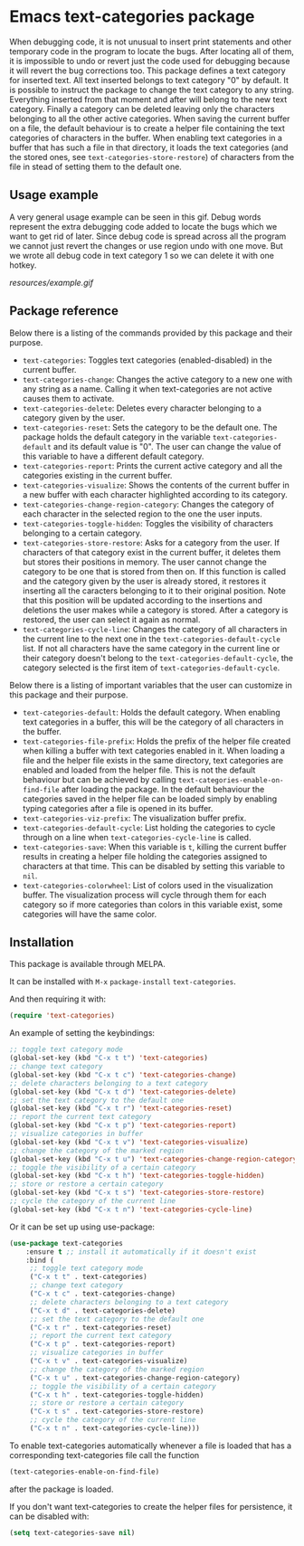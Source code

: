 * Emacs text-categories package
When debugging code, it is not unusual to insert print statements and other temporary code in the program to locate the bugs. After locating all of them, it is impossible to undo or revert just the code used for debugging because it will revert the bug corrections too. This package defines a text category for inserted text. All text inserted belongs to text category "0" by default. It is possible to instruct the package to change the text category to any string. Everything inserted from that moment and after will belong to the new text category. Finally a category can be deleted leaving only the characters belonging to all the other active categories. When saving the current buffer on a file, the default behaviour is to create a helper file containing the text categories of characters in the buffer. When enabling text categories in a buffer that has such a file in that directory, it loads the text categories (and the stored ones, see ~text-categories-store-restore~) of characters from the file in stead of setting them to the default one.

** Usage example

A very general usage example can be seen in this gif. Debug words represent the extra debugging code added to locate the bugs which we want to get rid of later. Since debug code is spread across all the program we cannot just revert the changes or use region undo with one move. But we wrote all debug code in text category 1 so we can delete it with one hotkey.

[[resources/example.gif]]

** Package reference

Below there is a listing of the commands provided by this package and their purpose.

- ~text-categories~: Toggles text categories (enabled-disabled) in the current buffer.
- ~text-categories-change~: Changes the active category to a new one with any string as a name. Calling it when text-categories are not active causes them to activate.
- ~text-categories-delete~: Deletes every character belonging to a category given by the user.
- ~text-categories-reset~: Sets the category to be the default one. The package holds the default category in the variable ~text-categories-default~ and its default value is "0". The user can change the value of this variable to have a different default category.
- ~text-categories-report~: Prints the current active category and all the categories existing in the current buffer.
- ~text-categories-visualize~: Shows the contents of the current buffer in a new buffer with each character highlighted according to its category.
- ~text-categories-change-region-category~: Changes the category of each character in the selected region to the one the user inputs.
- ~text-categories-toggle-hidden~: Toggles the visibility of characters belonging to a certain category.
- ~text-categories-store-restore~: Asks for a category from the user. If characters of that category exist in the current buffer, it deletes them but stores their positions in memory. The user cannot change the category to be one that is stored from then on. If this function is called and the category given by the user is already stored, it restores it inserting all the caracters belonging to it to their original position. Note that this position will be updated according to the insertions and deletions the user makes while a category is stored. After a category is restored, the user can select it again as normal.
- ~text-categories-cycle-line~: Changes the category of all characters in the current line to the next one in the ~text-categories-default-cycle~ list. If not all characters have the same category in the current line or their category doesn't belong to the ~text-categories-default-cycle~, the category selected is the first item of ~text-categories-default-cycle~.

Below there is a listing of important variables that the user can customize in this package and their purpose.

- ~text-categories-default~: Holds the default category. When enabling text categories in a buffer, this will be the category of all characters in the buffer.
- ~text-categories-file-prefix~: Holds the prefix of the helper file created when killing a buffer with text categories enabled in it. When loading a file and the helper file exists in the same directory, text categories are enabled and loaded from the helper file. This is not the default behaviour but can be achieved by calling ~text-categories-enable-on-find-file~ after loading the package. In the default behaviour the categories saved in the helper file can be loaded simply by enabling typing categories after a file is opened in its buffer.
- ~text-categories-viz-prefix~: The visualization buffer prefix.
- ~text-categories-default-cycle~: List holding the categories to cycle through on a line when ~text-categories-cycle-line~ is called.
- ~text-categories-save~: When this variable is ~t~, killing the current buffer results in creating a helper file holding the categories assigned to characters at that time. This can be disabled by setting this variable to ~nil~.
- ~text-categories-colorwheel~: List of colors used in the visualization buffer. The visualization process will cycle through them for each category so if more categories than colors in this variable exist, some categories will have the same color.

** Installation

This package is available through MELPA.

It can be installed with ~M-x~ ~package-install~ ~text-categories~.

And then requiring it with:

#+BEGIN_SRC emacs-lisp
	(require 'text-categories)
#+END_SRC

An example of setting the keybindings:

#+BEGIN_SRC emacs-lisp
	;; toggle text category mode
	(global-set-key (kbd "C-x t t") 'text-categories)
	;; change text category
	(global-set-key (kbd "C-x t c") 'text-categories-change)
	;; delete characters belonging to a text category
	(global-set-key (kbd "C-x t d") 'text-categories-delete)
	;; set the text category to the default one
	(global-set-key (kbd "C-x t r") 'text-categories-reset)
	;; report the current text category
	(global-set-key (kbd "C-x t p") 'text-categories-report)
	;; visualize categories in buffer
	(global-set-key (kbd "C-x t v") 'text-categories-visualize)
	;; change the category of the marked region
	(global-set-key (kbd "C-x t u") 'text-categories-change-region-category)
	;; toggle the visibility of a certain category
	(global-set-key (kbd "C-x t h") 'text-categories-toggle-hidden)
	;; store or restore a certain category
	(global-set-key (kbd "C-x t s") 'text-categories-store-restore)
	;; cycle the category of the current line
	(global-set-key (kbd "C-x t n") 'text-categories-cycle-line)
#+END_SRC

Or it can be set up using use-package:

#+BEGIN_SRC emacs-lisp
	(use-package text-categories
		:ensure t ;; install it automatically if it doesn't exist
		:bind (
		 ;; toggle text category mode
		 ("C-x t t" . text-categories)
		 ;; change text category
		 ("C-x t c" . text-categories-change)
		 ;; delete characters belonging to a text category
		 ("C-x t d" . text-categories-delete)
		 ;; set the text category to the default one
		 ("C-x t r" . text-categories-reset)
		 ;; report the current text category
		 ("C-x t p" . text-categories-report)
		 ;; visualize categories in buffer
		 ("C-x t v" . text-categories-visualize)
		 ;; change the category of the marked region
		 ("C-x t u" . text-categories-change-region-category)
		 ;; toggle the visibility of a certain category
		 ("C-x t h" . text-categories-toggle-hidden)
		 ;; store or restore a certain category
		 ("C-x t s" . text-categories-store-restore)
		 ;; cycle the category of the current line
		 ("C-x t n" . text-categories-cycle-line)))
#+END_SRC

To enable text-categories automatically whenever a file is loaded that has a corresponding text-categories file call the function

#+BEGIN_SRC emacs-lisp
	(text-categories-enable-on-find-file)
#+END_SRC

after the package is loaded.

If you don't want text-categories to create the helper files for persistence, it can be disabled with:

#+BEGIN_SRC emacs-lisp
	(setq text-categories-save nil)
#+END_SRC
